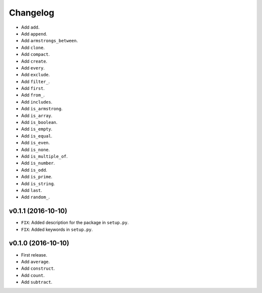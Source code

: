 Changelog
=========


- Add ``add``.
- Add ``append``.
- Add ``armstrongs_between``.
- Add ``clone``.
- Add ``compact``.
- Add ``create``.
- Add ``every``.
- Add ``exclude``.
- Add ``filter_``.
- Add ``first``.
- Add ``from_``.
- Add ``includes``.
- Add ``is_armstrong``.
- Add ``is_array``.
- Add ``is_boolean``.
- Add ``is_empty``.
- Add ``is_equal``.
- Add ``is_even``.
- Add ``is_none``.
- Add ``is_multiple_of``.
- Add ``is_number``.
- Add ``is_odd``.
- Add ``is_prime``.
- Add ``is_string``.
- Add ``last``.
- Add ``random_``.


v0.1.1 (2016-10-10)
-------------------

- ``FIX``: Added description for the package in ``setup.py``.
- ``FIX``: Added keywords in ``setup.py``.


v0.1.0 (2016-10-10)
-------------------

- First release.
- Add ``average``.
- Add ``construct``.
- Add ``count``.
- Add ``subtract``.
